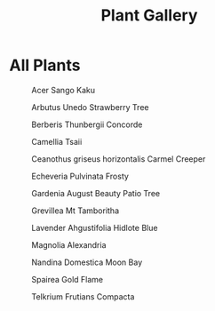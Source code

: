 #+title: Plant Gallery
#+OPTIONS: author:nil timestamp:nil toc:nil
#+HTML_HEAD: <style type="text/css">
#+HTML_HEAD: .outline-2 h2 {display:none;} .outline-text-2 {column-count:2;}
#+HTML_HEAD: </style>

* All Plants
#+CAPTION: Acer Sango Kaku
#+ATTR_HTML: :width 300px
[[file:Acer_Sango_Kaku.jpg]]

#+CAPTION: Arbutus Unedo Strawberry Tree
#+ATTR_HTML: :width 300px
[[file:Arbutus_Unedo_Strawberry_Tree.jpg]]

#+CAPTION: Berberis Thunbergii Concorde
#+ATTR_HTML: :width 300px
[[file:Berberis_Thunbergii_Concorde.jpg]]

#+CAPTION: Camellia Tsaii
#+ATTR_HTML: :width 300px
[[file:Camellia_Tsaii.jpg]]

#+CAPTION: Ceanothus griseus horizontalis Carmel Creeper
#+ATTR_HTML: :width 300px
[[file:Ceanothus_griseus_horizontalis_Carmel_Creeper.jpg]]

#+CAPTION: Echeveria Pulvinata Frosty
#+ATTR_HTML: :width 300px
[[file:Echeveria_Pulvinata_Frosty.jpg]]

#+CAPTION: Gardenia August Beauty Patio Tree
#+ATTR_HTML: :width 300px
[[file:Gardenia_August_Beauty_Patio_Tree.jpg]]

#+CAPTION: Grevillea Mt Tamboritha
#+ATTR_HTML: :width 300px
[[file:Grevillea_Mt_Tamboritha.jpg]]

#+CAPTION: Lavender Ahgustifolia Hidlote Blue
#+ATTR_HTML: :width 300px
[[file:Lavender_Ahgustifolia_Hidlote_Blue.jpg]]

#+CAPTION: Magnolia Alexandria
#+ATTR_HTML: :width 300px
[[file:Magnolia_Alexandria.jpg]]

#+CAPTION: Nandina Domestica Moon Bay
#+ATTR_HTML: :width 300px
[[file:Nandina_Domestica_Moon_Bay.jpg]]

#+CAPTION: Spairea Gold Flame
#+ATTR_HTML: :width 300px
[[file:Spairea_Gold_Flame.jpg]]

#+CAPTION: Telkrium Frutians Compacta
#+ATTR_HTML: :width 300px
[[file:Telkrium_Frutians_Compacta.jpg]]
